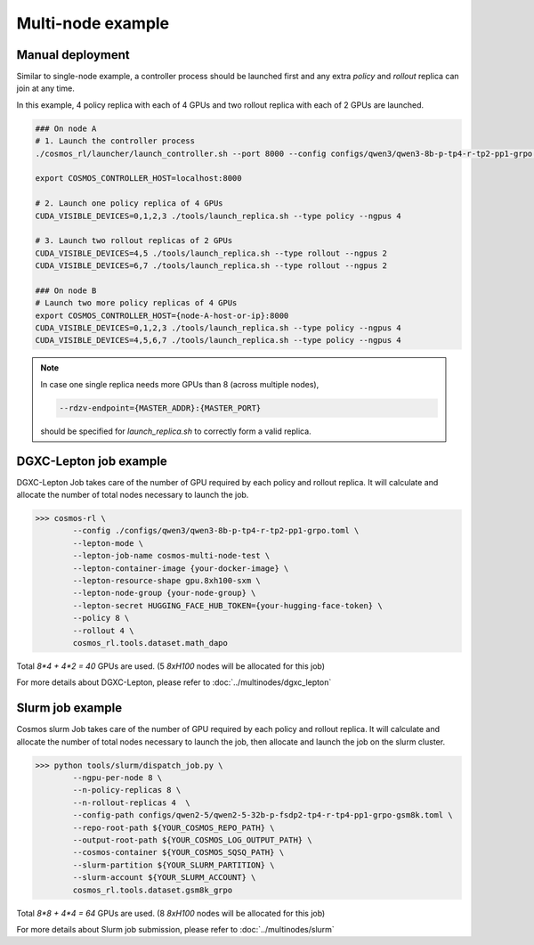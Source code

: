 
Multi-node example
==================

Manual deployment
::::::::::::::::::

Similar to single-node example, a controller process should be launched first and any extra *policy* and *rollout* replica can join at any time.

In this example, 4 policy replica with each of 4 GPUs and two rollout replica with each of 2 GPUs are launched.

.. code-block:: bash

    ### On node A
    # 1. Launch the controller process
    ./cosmos_rl/launcher/launch_controller.sh --port 8000 --config configs/qwen3/qwen3-8b-p-tp4-r-tp2-pp1-grpo.toml

    export COSMOS_CONTROLLER_HOST=localhost:8000

    # 2. Launch one policy replica of 4 GPUs
    CUDA_VISIBLE_DEVICES=0,1,2,3 ./tools/launch_replica.sh --type policy --ngpus 4

    # 3. Launch two rollout replicas of 2 GPUs
    CUDA_VISIBLE_DEVICES=4,5 ./tools/launch_replica.sh --type rollout --ngpus 2
    CUDA_VISIBLE_DEVICES=6,7 ./tools/launch_replica.sh --type rollout --ngpus 2

    ### On node B
    # Launch two more policy replicas of 4 GPUs
    export COSMOS_CONTROLLER_HOST={node-A-host-or-ip}:8000
    CUDA_VISIBLE_DEVICES=0,1,2,3 ./tools/launch_replica.sh --type policy --ngpus 4
    CUDA_VISIBLE_DEVICES=4,5,6,7 ./tools/launch_replica.sh --type policy --ngpus 4

.. note::

    | In case one single replica needs more GPUs than 8 (across multiple nodes),

    .. code-block:: bash

        --rdzv-endpoint={MASTER_ADDR}:{MASTER_PORT}

    | should be specified for `launch_replica.sh` to correctly form a valid replica.

DGXC-Lepton job example
:::::::::::::::::::::::

DGXC-Lepton Job takes care of the number of GPU required by each policy and rollout replica. It will calculate and allocate the number of total nodes necessary to launch the job.

>>> cosmos-rl \
        --config ./configs/qwen3/qwen3-8b-p-tp4-r-tp2-pp1-grpo.toml \
        --lepton-mode \
        --lepton-job-name cosmos-multi-node-test \
        --lepton-container-image {your-docker-image} \
        --lepton-resource-shape gpu.8xh100-sxm \
        --lepton-node-group {your-node-group} \
        --lepton-secret HUGGING_FACE_HUB_TOKEN={your-hugging-face-token} \
        --policy 8 \
        --rollout 4 \
        cosmos_rl.tools.dataset.math_dapo

Total `8*4 + 4*2 = 40` GPUs are used. (5 `8xH100` nodes will be allocated for this job)

For more details about DGXC-Lepton, please refer to :doc:`../multinodes/dgxc_lepton`

Slurm job example
:::::::::::::::::::::::

Cosmos slurm Job takes care of the number of GPU required by each policy and rollout replica. It will calculate and allocate the number of total nodes necessary to launch the job, then allocate and launch the job on the slurm cluster.

>>> python tools/slurm/dispatch_job.py \
        --ngpu-per-node 8 \
        --n-policy-replicas 8 \
        --n-rollout-replicas 4  \
        --config-path configs/qwen2-5/qwen2-5-32b-p-fsdp2-tp4-r-tp4-pp1-grpo-gsm8k.toml \
        --repo-root-path ${YOUR_COSMOS_REPO_PATH} \
        --output-root-path ${YOUR_COSMOS_LOG_OUTPUT_PATH} \
        --cosmos-container ${YOUR_COSMOS_SQSQ_PATH} \
        --slurm-partition ${YOUR_SLURM_PARTITION} \
        --slurm-account ${YOUR_SLURM_ACCOUNT} \
        cosmos_rl.tools.dataset.gsm8k_grpo

Total `8*8 + 4*4 = 64` GPUs are used. (8 `8xH100` nodes will be allocated for this job)

For more details about Slurm job submission, please refer to :doc:`../multinodes/slurm`

